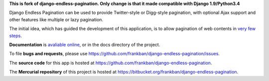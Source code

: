 **This is fork of django-endless-pagination. Only change is that it made compatible with Django 1.9/Python3.4**

Django Endless Pagination can be used to provide Twitter-style or
Digg-style pagination, with optional Ajax support and other features
like multiple or lazy pagination.

The initial idea, which has guided the development of this application,
is to allow pagination of web contents in `very few steps
<http://django-endless-pagination.readthedocs.org/en/latest/start.html>`_.

**Documentation** is `avaliable online
<http://django-endless-pagination.readthedocs.org/>`_, or in the docs
directory of the project.

To file **bugs and requests**, please use
https://github.com/frankban/django-endless-pagination/issues.

The **source code** for this app is hosted at
https://github.com/frankban/django-endless-pagination.

The **Mercurial repository** of this project is hosted at
https://bitbucket.org/frankban/django-endless-pagination.
